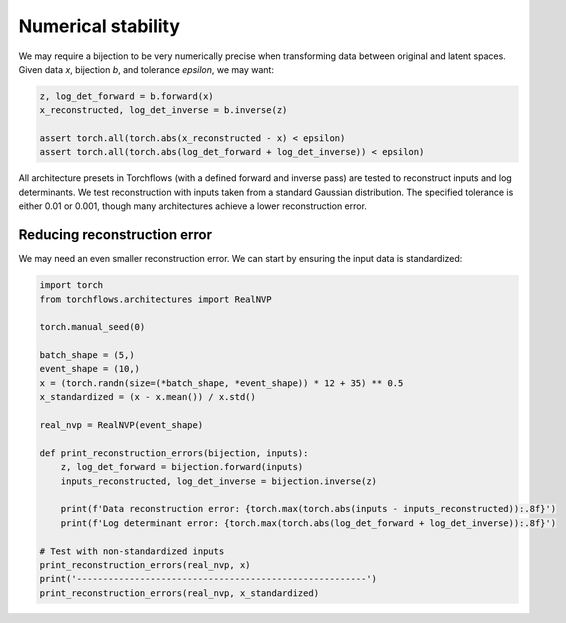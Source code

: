 Numerical stability
=============================

We may require a bijection to be very numerically precise when transforming data between original and latent spaces.
Given data `x`, bijection `b`, and tolerance `epsilon`, we may want:

.. code-block:: python

    z, log_det_forward = b.forward(x)
    x_reconstructed, log_det_inverse = b.inverse(z)

    assert torch.all(torch.abs(x_reconstructed - x) < epsilon)
    assert torch.all(torch.abs(log_det_forward + log_det_inverse)) < epsilon)


All architecture presets in Torchflows (with a defined forward and inverse pass) are tested to reconstruct inputs and log determinants.
We test reconstruction with inputs taken from a standard Gaussian distribution.
The specified tolerance is either 0.01 or 0.001, though many architectures achieve a lower reconstruction error.


Reducing reconstruction error
------------------------------------------

We may need an even smaller reconstruction error.
We can start by ensuring the input data is standardized:

.. code-block:: python

    import torch
    from torchflows.architectures import RealNVP

    torch.manual_seed(0)

    batch_shape = (5,)
    event_shape = (10,)
    x = (torch.randn(size=(*batch_shape, *event_shape)) * 12 + 35) ** 0.5
    x_standardized = (x - x.mean()) / x.std()

    real_nvp = RealNVP(event_shape)

    def print_reconstruction_errors(bijection, inputs):
        z, log_det_forward = bijection.forward(inputs)
        inputs_reconstructed, log_det_inverse = bijection.inverse(z)

        print(f'Data reconstruction error: {torch.max(torch.abs(inputs - inputs_reconstructed)):.8f}')
        print(f'Log determinant error: {torch.max(torch.abs(log_det_forward + log_det_inverse)):.8f}')

    # Test with non-standardized inputs
    print_reconstruction_errors(real_nvp, x)
    print('-------------------------------------------------------')
    print_reconstruction_errors(real_nvp, x_standardized)
